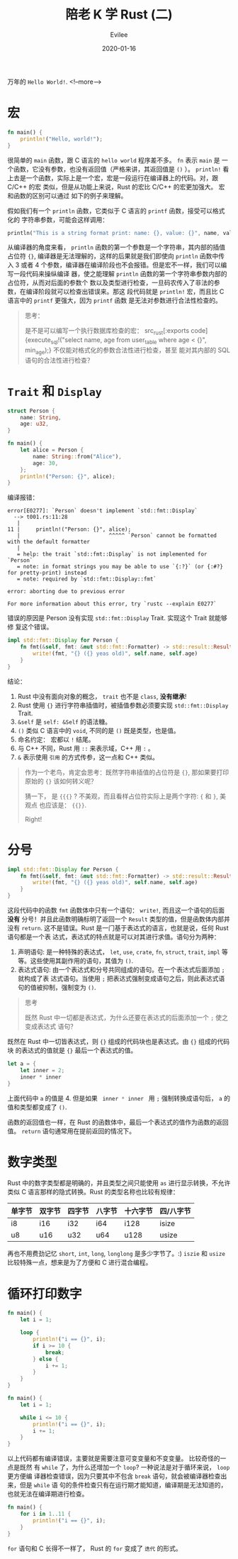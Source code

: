#+STARTUP: inlineimages content
#+AUTHOR: Evilee
#+LANGUAGE: zh-CN
#+OPTIONS: creator:t toc:nil num:t
#+PROPERTY: header-args :eval no
#+HUGO_CUSTOM_FRONT_MATTTER: :authorbox true :comments true :toc false :mathjax true
#+HUGO_AUTO_SET_LASTMOD: f
#+HUGO_BASE_DIR: ../../../
#+DATE: 2020-01-16
#+HUGO_SECTION: blog
#+HUGO_CATEGORIES: 计算机
#+HUGO_TAGS: Rust
#+HUGO_DRAFT: false
#+TITLE: 陪老 K 学 Rust (二)
万年的 ~Hello World!~.
<!--more-->

* 宏
#+BEGIN_SRC rust
fn main() {
    println!("Hello, world!");
}
#+END_SRC

很简单的 ~main~ 函数，跟 C 语言的 =hello world= 程序差不多。 =fn= 表示 ~main~ 是
一个函数，它没有参数，也没有返回值（严格来讲，其返回值是 ~()~ ）。 ~println!~ 看
上去是一个函数，实际上是一个宏，宏是一段运行在编译器上的代码。对，跟 C/C++ 的宏
类似，但是从功能上来说，Rust 的宏比 C/C++ 的宏更加强大。 宏和函数的区别可以通过
如下的例子来理解。

假如我们有一个 ~println~ 函数，它类似于 C 语言的 ~printf~ 函数，接受可以格式化的
字符串参数，可能会这样调用：
#+BEGIN_SRC rust
println("This is a string format print: name: {}, value: {}", name, value);
#+END_SRC
从编译器的角度来看， ~println~ 函数的第一个参数是一个字符串，其内部的插值占位符
~{}~, 编译器是无法理解的，这样的后果就是我们即使向 ~println~ 函数中传入 3 或者 4
个参数，编译器在编译阶段也不会报错。但是宏不一样，我们可以编写一段代码来操纵编译
器，使之能理解 ~println~ 函数的第一个字符串参数内部的占位符，从而对后面的参数个
数以及类型进行检查，一旦码农传入了非法的参数，在编译阶段就可以检查出错误来。那这
段代码就是 ~println!~ 宏，而且比 C 语言中的 ~printf~ 更强大，因为 ~printf~ 函数
是无法对参数进行合法性检查的。

#+BEGIN_QUOTE
思考：

是不是可以编写一个执行数据库检查的宏： src_rust[:exports code]{execute_sql!("select name, age from
user_table where age < {}", min_age);} 不仅能对格式化的参数合法性进行检查，甚至
能对其内部的 SQL 语句的合法性进行检查？
#+END_QUOTE

* =Trait= 和 =Display=

#+NAME: 程序一
#+BEGIN_SRC rust
struct Person {
    name: String,
    age: u32,
}

fn main() {
    let alice = Person {
        name: String::from("Alice"),
        age: 30,
    };
    println!("Person: {}", alice);
}
#+END_SRC

编译报错：

#+BEGIN_EXAMPLE
error[E0277]: `Person` doesn't implement `std::fmt::Display`
  --> t001.rs:11:28
   |
11 |     println!("Person: {}", alice);
   |                            ^^^^^ `Person` cannot be formatted with the default formatter
   |
   = help: the trait `std::fmt::Display` is not implemented for `Person`
   = note: in format strings you may be able to use `{:?}` (or {:#?} for pretty-print) instead
   = note: required by `std::fmt::Display::fmt`

error: aborting due to previous error

For more information about this error, try `rustc --explain E0277`
#+END_EXAMPLE

错误的原因是 Person 没有实现 =std::fmt::Display= Trait. 实现这个 Trait 就能够修
复这个错误。

#+BEGIN_SRC rust
impl std::fmt::Display for Person {
    fn fmt(&self, fmt: &mut std::fmt::Formatter) -> std::result::Result<(), std::fmt::Error> {
        write!(fmt, "{} ({} yeas old)", self.name, self.age)
    }
}
#+END_SRC

结论：
1. Rust 中没有面向对象的概念， ~trait~ 也不是 ~class~, *没有继承*!
2. Rust 使用 ={}= 进行字符串插值时，被插值参数必须要实现 =std::fmt::Display= Trait.
3. =&self= 是 =self: &Self= 的语法糖。
4. =()= 类似 C 语言中的 =void=, 不同的是 =()= 既是类型，也是值。
5. 命名约定： 宏都以 =!= 结尾。
6. 与 C++ 不同，Rust 用 =::= 来表示域，C++ 用 ~:~ 。
7. ~&~ 表示使用 =引用= 的方式传参，这一点和 C++ 类似。

#+BEGIN_QUOTE
作为一个老鸟，肯定会思考：既然字符串插值的占位符是 ~{}~, 那如果要打印原始的 ~{}~ 该如何转义呢？

猜一下， 是 ~{{{}~ ? 不美观，而且看样占位符实际上是两个字符: ={= 和 =}=, 美观点
也应该是： ~{{}}~.

Right!
#+END_QUOTE

* 分号

#+BEGIN_SRC rust
impl std::fmt::Display for Person {
    fn fmt(&self, fmt: &mut std::fmt::Formatter) -> std::result::Result<(), std::fmt::Error> {
        write!(fmt, "{} ({} yeas old)", self.name, self.age)
    }
}
#+END_SRC

这段代码中的函数 ~fmt~ 函数体中只有一个语句： ~write!~, 而且这一个语句的后面 *没有*
分号！并且此函数明确标明了返回一个 ~Result~ 类型的值，但是函数体内部并没有
~return~. 这不是错误。Rust 是一门基于表达式的语言，也就是说，任何 Rust 语句都是一个表
达式，表达式的特点就是可以对其进行求值。语句分为两种：
1. 声明语句: 是一种特殊的表达式， ~let~, ~use~, ~crate~, ~fn~, ~struct~, ~trait~, ~impl~ 等等。这些使用其副作用的语句，其值为 ~()~.
2. 表达式语句: 由一个表达式和分号共同组成的语句。在一个表达式后面添加 ~;~ 就构成了表
   达式语句。当使用 ~;~ 把表达式强制变成语句之后，则此表达式语句的值被抑制，强制变为 ~()~.

#+BEGIN_QUOTE
思考

既然 Rust 中一切都是表达式，为什么还要在表达式的后面添加一个 ~;~ 使之变成表达式
语句？
#+END_QUOTE

既然在 Rust 中一切皆表达式，则 ~{}~ 组成的代码块也是表达式。由 ~{}~ 组成的代码块
的表达式的值就是 ~{}~ 最后一个表达式的值。
#+BEGIN_SRC rust
let a = {
    let inner = 2;
    inner * inner
}
#+END_SRC

上面代码中 ~a~ 的值是 4. 但是如果 src_rust[:exports code]{ inner * inner } 用
~;~ 强制转换成语句后， ~a~ 的值和类型都变成了 ~()~.

函数的返回值也一样，在 Rust 的函数体中，最后一个表达式的值作为函数的返回
值。 ~return~ 语句通常用在提前返回的情况下。

* 数字类型

Rust 中的数字类型都是明确的，并且类型之间只能使用 ~as~ 进行显示转换，不允许类似
C 语言那样的隐式转换。Rust 的类型名称也比较有规律：

#+ATTR_HTML: :border 2 :rules all :frame border :class striped table-striped noboldheader
|--------+--------+--------+--------+----------+-----------|
| 单字节 | 双字节 | 四字节 | 八字节 | 十六字节 | 四/八字节 |
|--------+--------+--------+--------+----------+-----------|
| i8     | i16    | i32    | i64    | i128     | isize     |
| u8     | u16    | u32    | u64    | u128     | usize     |
|--------+--------+--------+--------+----------+-----------|

再也不用费劲记忆 ~short~, ~int~, ~long~, ~longlong~ 是多少字节了。:)
~iszie~ 和 ~usize~ 比较特殊一点，想来是为了方便和 C 进行混合编程。

* 循环打印数字
#+BEGIN_SRC rust
fn main() {
    let i = 1;

    loop {
        println!("i == {}", i);
        if i >= 10 {
            break;
        } else {
            i += 1;
        }
    }
}
#+END_SRC

#+BEGIN_SRC rust
fn main() {
    let i = 1;

    while i <= 10 {
        println!("i == {}", i);
        i += 1;
    }
}
#+END_SRC

以上代码都有编译错误，主要就是需要注意可变变量和不变变量。 比较奇怪的一点是既然
有 ~while~ 了，为什么还增加一个 ~loop~? 一种说法是对于循环来说， ~loop~ 更方便编
译器检查错误，因为只要其中不包含 ~break~ 语句，就会被编译器检查出来，但是 ~while~ 语
句的条件检查只有在运行期才能知道，编译期是无法知道的，也就无法在编译期进行检查。

#+BEGIN_SRC rust
fn main() {
    for i in 1..11 {
        println!("i == {}", i);
    }
}
#+END_SRC

~for~ 语句和 C 长得不一样了， Rust 的 ~for~ 变成了 =迭代= 的形式。
